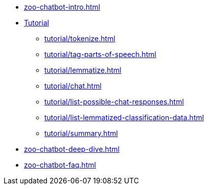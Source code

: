 * xref:zoo-chatbot-intro.adoc[]
* xref:tutorial/chat-tutorial.adoc[Tutorial]
** xref:tutorial/tokenize.adoc[]
** xref:tutorial/tag-parts-of-speech.adoc[]
** xref:tutorial/lemmatize.adoc[]
** xref:tutorial/chat.adoc[]
** xref:tutorial/list-possible-chat-responses.adoc[]
** xref:tutorial/list-lemmatized-classification-data.adoc[]
** xref:tutorial/summary.adoc[]
* xref:zoo-chatbot-deep-dive.adoc[]
* xref:zoo-chatbot-faq.adoc[]
